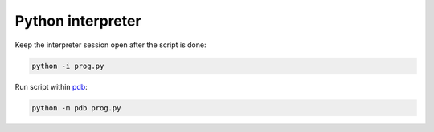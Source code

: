 Python interpreter
==================

Keep the interpreter session open after the script is done:

.. code :: bash

  python -i prog.py

Run script within `pdb <https://github.com/ivankliuk/cheat-sheets/blob/master/python/pdb.rst>`_:

.. code :: bash

  python -m pdb prog.py


